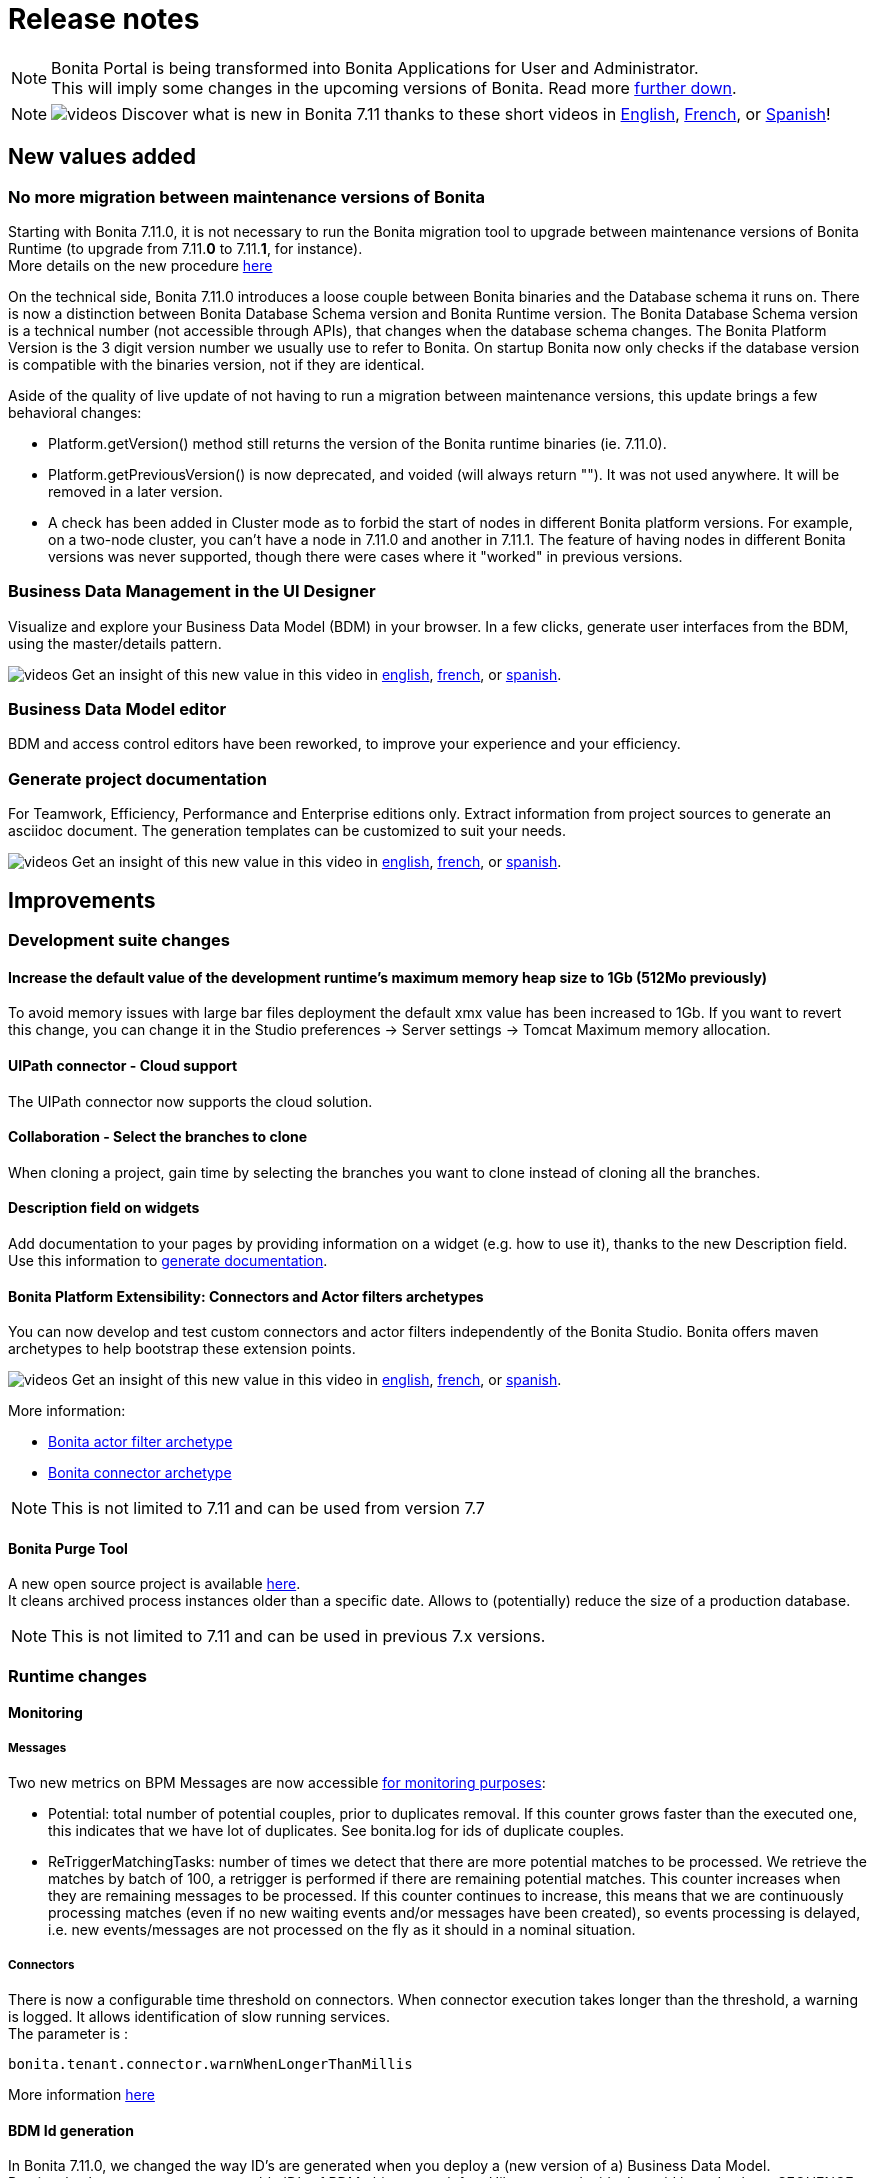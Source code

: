 = Release notes
:description: [NOTE]

[NOTE]
====

Bonita Portal is being transformed into Bonita Applications for User and Administrator. +
This will imply some changes in the upcoming versions of Bonita. Read more <<portal-transformation,further down>>.
====

[NOTE]
====

image:images/tv.png[videos]  Discover what is new in Bonita 7.11 thanks to these short videos in https://www.youtube.com/playlist?list=PLvvoQatxaHOOsAGuLQs2ObgX3JgXDwYaW[English], https://www.youtube.com/playlist?list=PLvvoQatxaHONj4o8wmnPEqYml7dnzA9NU[French], or https://www.youtube.com/playlist?list=PLvvoQatxaHOMNTj22Nh_3KEu4ln65EPpy[Spanish]!
====

== New values added

=== No more migration between maintenance versions of Bonita

Starting with Bonita 7.11.0, it is not necessary to run the Bonita migration tool to upgrade between maintenance versions of Bonita Runtime
(to upgrade from 7.11.*0* to 7.11.*1*, for instance). +
More details on the new procedure xref:migrate-from-an-earlier-version-of-bonita-bpm.adoc]#maintenanceVersionCompatible[here]

On the technical side, Bonita 7.11.0 introduces a loose couple between Bonita binaries and the Database schema it runs on.
There is now a distinction between Bonita Database Schema version and Bonita Runtime version.
The Bonita Database Schema version is a technical number (not accessible through APIs), that changes when the database schema changes.
The Bonita Platform Version is the 3 digit version number we usually use to refer to Bonita.
On startup Bonita now only checks if the database version is compatible with the binaries version, not if they are identical.

Aside of the quality of live update of not having to run a migration between maintenance versions, this update brings a few behavioral changes:

* Platform.getVersion() method still returns the version of the Bonita runtime binaries (ie. 7.11.0).
* Platform.getPreviousVersion() is now deprecated, and voided (will always return ""). It was not used anywhere. It will be removed in a later version.
* A check has been added in Cluster mode as to forbid the start of nodes in different Bonita platform versions. For example, on a two-node cluster, you can't have a node in 7.11.0 and another in 7.11.1.
The feature of having nodes in different Bonita versions was never supported, though there were cases where it "worked" in previous versions.

[#data-management]

=== Business Data Management in the UI Designer

Visualize and explore your Business Data Model (BDM) in your browser.
In a few clicks, generate user interfaces from the BDM, using the master/details pattern.

image:images/tv.png[videos]  Get an insight of this new value in this video in https://www.youtube.com/watch?v=ChTv2f-p7UA&list=PLvvoQatxaHOOsAGuLQs2ObgX3JgXDwYaW&index=2[english], https://www.youtube.com/watch?v=JjHsiqu0WjQ&list=PLvvoQatxaHONj4o8wmnPEqYml7dnzA9NU&index=2[french], or https://www.youtube.com/watch?v=mT40Z_yc3ss&list=PLvvoQatxaHOMNTj22Nh_3KEu4ln65EPpy&index=2[spanish].

[#bdm-editor]

=== Business Data Model editor

BDM and access control editors have been reworked, to improve your experience and your efficiency.

[#project-documentation]

=== Generate project documentation

For Teamwork, Efficiency, Performance and Enterprise editions only.
Extract information from project sources to generate an asciidoc document. The generation templates can be customized to suit your needs.

image:images/tv.png[videos]  Get an insight of this new value in this video in https://www.youtube.com/watch?v=uwLkCsamZ84&list=PLvvoQatxaHOOsAGuLQs2ObgX3JgXDwYaW&index=4[english], https://www.youtube.com/watch?v=4GzFzbMw0l4&list=PLvvoQatxaHONj4o8wmnPEqYml7dnzA9NU&index=4[french], or https://www.youtube.com/watch?v=DX2nZH3QF1I&list=PLvvoQatxaHOMNTj22Nh_3KEu4ln65EPpy&index=4[spanish].

== Improvements

=== Development suite changes

==== Increase the default value of the development runtime's maximum memory heap size to 1Gb (512Mo previously)

To avoid memory issues with large bar files deployment the default xmx value has been increased to 1Gb. If you want to revert this change, you can change it in the Studio preferences \-> Server settings \-> Tomcat Maximum memory allocation.

[#uipath-cloud]

==== UIPath connector - Cloud support

The UIPath connector now supports the cloud solution.

==== Collaboration - Select the branches to clone

When cloning a project, gain time by selecting the branches you want to clone instead of cloning all the branches.

==== Description field on widgets

Add documentation to your pages by providing information on a widget (e.g. how to use it), thanks to the new Description field. Use this information to xref:release-notes.adoc]#project-documentation[generate documentation].

[#connector-archetype]

==== Bonita Platform Extensibility: Connectors and Actor filters archetypes

You can now develop and test custom connectors and actor filters independently of the Bonita Studio.
Bonita offers maven archetypes to help bootstrap these extension points.

image:images/tv.png[videos]  Get an insight of this new value in this video in https://www.youtube.com/watch?v=RvRPF_GWYxE&list=PLvvoQatxaHOOsAGuLQs2ObgX3JgXDwYaW&index=3[english], https://www.youtube.com/watch?v=rVKqw6V6ME8&list=PLvvoQatxaHONj4o8wmnPEqYml7dnzA9NU&index=3[french], or https://www.youtube.com/watch?v=k4H3EoyPT3M&list=PLvvoQatxaHOMNTj22Nh_3KEu4ln65EPpy&index=3[spanish].

More information:

* xref:actor-filter-archetype.adoc[Bonita actor filter archetype]
* xref:connector-archetype.adoc[Bonita connector archetype]

[NOTE]
====

This is not limited to 7.11 and can be used from version 7.7
====

==== Bonita Purge Tool

A new open source project is available https://github.com/bonitasoft/bonita-purge-tool[here]. +
It cleans archived process instances older than a specific date. Allows to (potentially) reduce the size of a production database.
[NOTE]
====

This is not limited to 7.11 and can be used in previous 7.x versions.
====

=== Runtime changes

==== Monitoring

===== Messages

Two new metrics on BPM Messages are now accessible xref:runtime-monitoring.adoc[for monitoring purposes]:

* Potential: total number of potential couples, prior to duplicates removal. If this counter grows faster than the executed one, this indicates that we have lot of duplicates. See bonita.log for ids of duplicate couples.
* ReTriggerMatchingTasks: number of times we detect that there are more potential matches to be processed.
We retrieve the matches by batch of 100, a retrigger is performed if there are remaining potential matches.
This counter increases when they are remaining messages to be processed.
If this counter continues to increase, this means that we are continuously processing matches
(even if no new waiting events and/or messages have been created), so events processing is delayed,
i.e. new events/messages are not processed on the fly as it should in a nominal situation.

===== Connectors

There is now a configurable time threshold on connectors. When connector execution takes longer than the threshold, a warning is logged.
It allows identification of slow running services. +
The parameter is :

----
bonita.tenant.connector.warnWhenLongerThanMillis
----

More information xref:performance-tuning.adoc[here]

==== BDM Id generation
In Bonita 7.11.0, we changed the way ID's are generated when you deploy a (new version of a) Business Data Model. +
Previously, the strategy to generate table ID's of BDM objects was left to Hibernate to decide. It could be a database SEQUENCE, an auto-incremented column, ... +
Now, the specific implementation is explicitly set on each ID column during the BDM class generation. It is however different
from one Database vendor to another (a database SEQUENCE for Oracle and PostgreSQL, an auto-incremented column for MySQL and MS SQL Server). +
Note that no change is required from you, and upgrading to Bonita 2021.1 does not affect your already generated BDM until you actually redeploy it (next time you update it).

==== BDM Foreign key generation
In Bonita 7.11, the automatic name generation for foreign keys changes. It does not affect new BDM deployments, or already deployed BDMs.
However, because of a bug (RUNTIME-154, itself caused by the bug HHH-13779 in the underlying hibernate library), redeploying a BDM causes those foreign key to be generated a second time.
On Oracle, it is forbidden to generate such duplicated foreign keys, so the BDM redeployment operation fails. This is fixed in 7.11.6.
On other supported Db vendors the resulting schema in the database will have some duplicated foreign keys: foreign keys with a different name, but otherwise identical.
Note: it will never generate more than two identical foreign keys, even after several BDM redeployment.
This has no effect on the behavior of either the Bonita platform, or the BDM. That said, you may wish to clean your BDM database of these duplicated foreign keys. To do so, see xref:migrate-from-an-earlier-version-of-bonita-bpm.adoc#fk_troubleshoot[on this page].

== Bundle changes

=== Technical updates

Upgrade Tomcat from 8.5.47 to 8.5.53 (tomcat-dbcp from 9.0.16 to 9.0.31)

=== Oracle driver

The Oracle jdbc driver does not need to be downloaded separately anymore and is now packaged in the Bonita bundle,
 exactly like the Postgres, Mysql & SQLServer jdbc drivers.

=== Tomcat Manager removal

* the Tomcat Manager is no more provided
* the bundle is not intended to be used to deploy extra webapps
* alternatives exist to deploy extra webapps if still needed

=== Tomcat root url redirected to Bonita

Simplify access to bonita by redirecting tomcat root to the bonita webapps.
For instance http://localhost:8080 redirected to http://localhost:8080/bonita

=== Single Bonita log file

All logs are now generated by default in a single `bonita.<date>.log` file.

This fixes the following issues that occurred in previous Bonita versions

* empty log files as their related webapps are not packaged within the Bonita Bundle
* some logs related to Bonita activities (in particular, jdbc drivers logs) are generated in `catalina.log`. This was
fixed from version to version, but most of the time, this was done only after receiving external feedback on bug
investigations (information were lost or hidden in catalina log file).
* complex logging configuration to handle which logs are generated to which log file
* hard to follow `localhost` logs and Bonita logs

Bonita monitoring-specific logs are still logged in a separate file (`bonita-monitoring.<date>.log`)

=== Thread name in Bonita logs

As of Bonita 7.11, the thread name information is added in `bonita.log` (by default, right after the logger name).
This helps tracking the processing when parallel requests are in progress specially since there is a single log file from Bonita 7.11.

----
2020-03-02 17:32:51.529 +0100 INFO (localhost-startStop-1) org.bonitasoft.engine.EngineInitializer Initialization of Bonita Engine done! ( took 8982ms)
2020-03-02 17:33:12.515 +0100 INFO (http-nio-8080-exec-4) org.apache.catalina.core.ContainerBase.[Catalina].[localhost].[/bonita] RestletServlet: [Restlet] ServerServlet: component class is null
2020-03-02 17:33:12.792 +0100 INFO (http-nio-8080-exec-1) org.apache.catalina.core.ContainerBase.[Catalina].[localhost].[/bonita] RestletServlet: [Restlet] Attaching application: org.bonitasoft.web.rest.server.BonitaRestletApplication@383b5fb0 to URI: /bonita/API
2020-03-02 17:33:12.806 +0100 INFO (http-nio-8080-exec-1) org.restlet.Component.BonitaRestletApplication Starting org.bonitasoft.web.rest.server.BonitaRestletApplication application
2020-03-02 17:33:32.938 +0100 INFO (http-nio-8080-exec-7) org.apache.catalina.core.ContainerBase.[Catalina].[localhost].[/bonita] CustomPageRestletServlet: [Restlet] ServerServlet: component class is null
----

== API Removal

=== Rest API extension

The classes located in the `org.bonitasoft.console.common.server` have been removed. They have been deprecated since December 2015 as of Bonita 7.2.0

Replacements

* for `PageController`
 ** `org.bonitasoft.console.common.server.page.PageContext` by `org.bonitasoft.web.extension.page.PageContext`
 ** `org.bonitasoft.console.common.server.page.PageController` by `org.bonitasoft.web.extension.page.PageController`
 ** `org.bonitasoft.console.common.server.page.PageResourceProvider` by `org.bonitasoft.web.extension.page.PageResourceProvider`
* for `RestApiController `
 ** `org.bonitasoft.console.common.server.page.RestApiController` by `org.bonitasoft.web.extension.rest.RestApiController`
 ** `org.bonitasoft.console.common.server.page.RestApiResponse` by `org.bonitasoft.web.extension.rest.RestApiResponse`
 ** `org.bonitasoft.console.common.server.page.RestApiResponseBuilder` by `org.bonitasoft.web.extension.rest.RestApiResponseBuilder`
 ** `org.bonitasoft.console.common.server.page.PageContext`, `org.bonitasoft.console.common.server.page.PageResourceProvider`,
`org.bonitasoft.console.common.server.page.RestApiUtil` are no more used and are replaced by
`org.bonitasoft.web.extension.rest.RestAPIContext`

Examples of replacements are available in the bonita source code

* `PageController` in the https://github.com/bonitasoft/bonita-distrib/commit/f1f9d356c96d4e2807bd8b59376ce57d4af89b9a#diff-caa18f5f325ab429a66c76851e3bdd42[bonita-distrib github repository]
* `RestApiController` in the https://github.com/bonitasoft/bonita-web/commit/1387c4c513bdc2bb97071cddefc75d519886ed90#diff-c08aeb7d35cf380be1cdc09fea7ef822[bonita-web github repository]

== Technical updates

=== Internal libraries upgrades

* spring has been upgraded to 5.2.2
* spring-boot has been upgraded to 2.2.2
* The project switched from hibernate 4 to hibernate 5
* ehcache has been upgraded to 2.10.6
* hibernate-jpa has been upgraded to 1.0.2
* hazelcast has been upgraded to 3.12.5

=== Support Matrix

Bonita now supports only Oracle 19c (as opposed to both 19c & 12c in 7.10). +
Bonita now supports SQLServer 2017.

== Feature deprecations and removals

=== Deprecations

[#portal-transformation]

==== Bonita Portal transformation

Bonita Portal is being transformed into Bonita Applications. When Bonita Applications are ready, Bonita Portal will be removed.
Developers and users will need to learn how to stop using the Portal and start using Bonita Applications instead.
This change will allow Bonita and its users to get free from Google Web Toolkit (GWT) technology and offer opportunities for customization.

Indeed, some Portal pages (built with GWT) are being totally recreated with our own UI Designer. They will be customizable.
Other pages (those that were already using another technology than GWT) are being wrapped and will not be customizable.

Moreover, as any Living Application, Bonita applications will be extensible to add any page the users need.
More details in the upcoming versions of Bonita.

Until then, we strongly advise not to create Custom Portal Profiles anymore but applications instead if possible.
When Bonita Portal does not exist anymore, the existing Portal Custom Profiles will need to be migrated into Living applications.

==== IE11 support

Internet Explorer 11 will soon not be supported anymore through the Bonita Platform.
The Development Suite already embeds features that are not compatible with IE11 (like the widget switch in the UI Designer).
Bonita Portal is still compatible with IE11 but will soon not be anymore.

=== Removals

=== Complex data-types generation have been removed

This feature was used to generate Java POJOs and XSD in Subscription editions. It is recommended to add your own Java model as jar file in the project classpath or create your xref:groovy-in-bonita.adoc]#create-data-model[data model using Groovy objects].

== Bug fixes

=== Fixes in Bonita 7.11.5 (2020-02-01)

==== Fixes in Bonita Runtime (including Portal)

* RUNTIME-50 LDAP Synch: LDAP group objectclass check should be case insensitive
* RUNTIME-60 Portal - User Profile - Processes: the list is blank on IE11
* RUNTIME-69 LDAP Synch: NullPointerException during manager synchronisation makes synchronization fail and exit

=== Fixes in Bonita 7.11.4 (2020-11-26)

==== Fixes in Bonita Runtime (including Portal)

* BS-19550	Cannot install 7.8.4 bdm.zip containing "index" named attributes in version 7.11.x will cause to redesign entire BDM and processes
* BS-19520	Reserved keyword "index" is not forbidden in the Studio and result in BDM update failure in MySQL
* BS-19454	Export Organization vs Pagination: Missing ORDER BY may cause issues
* BR-565	Too many logs when locale is not supported and unnecessary INFO log level

==== Fixes in Bonita Development Suite (Studio and UI Designer)

* STUDIO-3712	[MacOS Big Sur] Search fields on table using StyledString doesn't redraw elements correctly when search is applied
* STUDIO-3710	[MacOS Big Sur] Connector definitions table isn't refreshed properly when switching category
* STUDIO-3707	[MacOS Big Sur] Organisation user tab folders are note usable
* STUDIO-3706	REST Connector fails to parse response not encoded with the default jvm charset
* STUDIO-3705	[MacOS Big Sur] Selected line is invisible
* STUDIO-3699	Open welcome page "breaks" the view when properties view are active
* STUDIO-3696	Organization import fails with java.lang.NullPointerException
* UID-366	DatePicker and DateTimePicker should disable autocomplete
* UID-347	fileUpload widget: successful upload doesn't reset 'Error on upload holder'
* UID-346	Some sentence in Upload widget isn't translate
* UID-342	Cache busting doesn't work on .js files in fragment
* UID-335	Deleting middle item in collection causes loss of selected data in following items when a select widget is used
* UID-332	In help popup, some sentence is not translated
* REST Connector error management: The connector does not throw exception anymore when the status code of the request is not successful (20x). A warning is logged instead and the error management can be handled process side using the `status_code` connector output.

=== Fixes in Bonita 7.11.3 (2020-11-05)

==== Fixes in Bonita Runtime (including Portal)

* BS-19532	Connector disconnect is not called if an exception is thrown during the connector output operations
* BS-19513	Admin process more details page retrieves too many forms
* BS-19502 LDAP Synch: connection to the Bonita engine using the environment variables does not work
* BR-478 Error 404 on http://localhost:8080/ , Tomcat admin default page missing
* BR-477 Fix Process stucked due to Errors on event subprocesses
* BR-553	FIX Hibernate sequence after migration
* BR-549	SOAP connector stays in executing state even though it's failing
* BR-425	Fix LDAP Sync Message on force_add_non_exisiting
* BPO-660 Error 500 after redirection to the login page with locale es_419
* BPO-650 Invalid Content-Type check in LoginServlet
* BPO-543 Warning : Cannot find the resource file custompage_processlistBonita/resources/locales/en_US.json

==== Fixes in Bonita Development Suite (Studio and UI Designer)

* STUDIO-3684	Groovy semantic highlight throws false positive in script editor
* STUDIO-3659	CMIS connector are not visible in connector wizard
* STUDIO-3655	Inclusive Gateway validation throw false positive
* STUDIO-3642	Generating a bar with no configuration
* STUDIO-3613	Leak on Datasource connector
* STUDIO-3609	ClassCastException is thrown in the add data wizard
* UID-341 BOS_Locale is duplicated from Preview
* UID-317 Menu Autocomplete Hidden behind modal

=== Fixes in Bonita 7.11.2 (2020-10-01)

==== Fixes in Bonita Runtime (including Portal)

* BPO-619 standardAuthenticationAllowedProperty returns wrong value and breaks the checkIfSSOAuthenticationCanBeBypassed for Kerberos
* BR-478 Error 404 on http://localhost:8080/ , Tomcat admin default page missing
* BS-19520 Reserved keyword "index" is not forbidden in the Studio and result in BDM update failure in MySQL
* BS-19528 Process stuck when Error End Event fails because Error Start Event Sub-process no longer exists
* BS-19529 REST API vs BDM custom query with ORDER BY vs BDM access control: JSON list of BDM objects is not sorted in the HTTP response

=== Fixes in Bonita 7.11.1 (2020-08-06)

==== Fixes in Bonita Development Suite (Studio and UI Designer)

* UID-232 UI Designer lets me save invalid JSON variable definition that leads to runtime error
* UID-236 'Ctrl + s' doesn't work after editing the asset 'style.css'
* UID-239 In preview,  space is missing between label and 'required' asterisk on input widget
* UID-274 UID favorites reset to false when Studio restart
* UID-282 Bonita Data Repository (BDR) error if BDM object has unique constraint with a relation
* UID-283 Unexpected file in fragment directory prevent the UID to start
* UID-293 Issue migrating pages with BusinessData variable from 7.10 to 7.11

==== Fixes in Bonita Runtime (including Portal)

* BS-18869  The underlying database request for displaying the User Archived cases page in the Bonita Portal is very slow
* BS-19482  Actor filter never calls `validateInputParameters()`
* BS-19484  NPE when first BDM object in a multiple relation list is null
* BS-19489  StarterThread fails and stops if a flownode instance is not found
* BR-430    Add a configuration property to track down slow queries
* BR-429    Search queries now use hibernate prepared statements, which improves performance
* BR-440    Hibernate query plan cache is now configurable
* BR-443    Improve Starter thread robustness
* BR-451    Some errors submitting work on transaction may corrupt the java thread forever (should fix the "lost work" phenomenon)
* BPO-539 /API/bpm/message does not allow the messageContent value to be null or an empty string
* BPO-379 Tenant information lost when user logs out
* BPO-581 Process enable button: no text "ENABLE"
* BPO-506 Cache busting doesn't work on json variables inside page used in custom profile

==== Fixes in Connectors

* LDAP Connector: https://github.com/bonitasoft/bonita-connector-ldap/issues/4[#4] Add support for paged LDAP queries - Contibution by https://github.com/Catchwa[Andrew Brock]

=== Fixes in Bonita 7.11.0 (2020-06-25)

==== Fixes in Bonita Development Suite (Studio and UI Designer)

* STUDIO-3471	Error when switching from a Business Object to an other in the constraints view
* STUDIO-3464	Generate documentation leads to error if a used connector / actor filter doesn't have a display name
* STUDIO-3462	Share with git wizard is ugly / unusable
* STUDIO-3458	Messages mapping validation
* STUDIO-3340	DOC: REST API extension page still says that debug mode is enabled by default
* STUDIO-3294	Web service connector throw null pointer exception with one way web service
* STUDIO-3295	When extracting a sub process from a task using a bdm object, init script is falsy
* STUDIO-3327	Reset/clean bdm has no effect
* STUDIO-3365	Password is displayed in clear where deploying a process fail
* UID-280 Document edition script generation has a typo

==== Fixes in Bonita Runtime (including Portal)

* BS-18877	Listing process comments on a case (directly or in assign task view) generates a 20 seconds request
* BS-14777	Missing information in javadoc of FlowNodeInstance.getState API call
* BS-18907	Diagram is slow to display and generate many request + one slow request
* BS-19406	When database server restarts, works could be lost
* BS-16868	When network communication issues with database server, works could be lost
* BS-19431	Add debug log's messages to investigate lost work issues
* BS-17052	Low performance of processAPI.getUserIdsForActor API call

==== Fixes in Bonita LDAP Synchronizer

* BS-19435	LDAP Sync force_add_non_existing_users not working as expected
